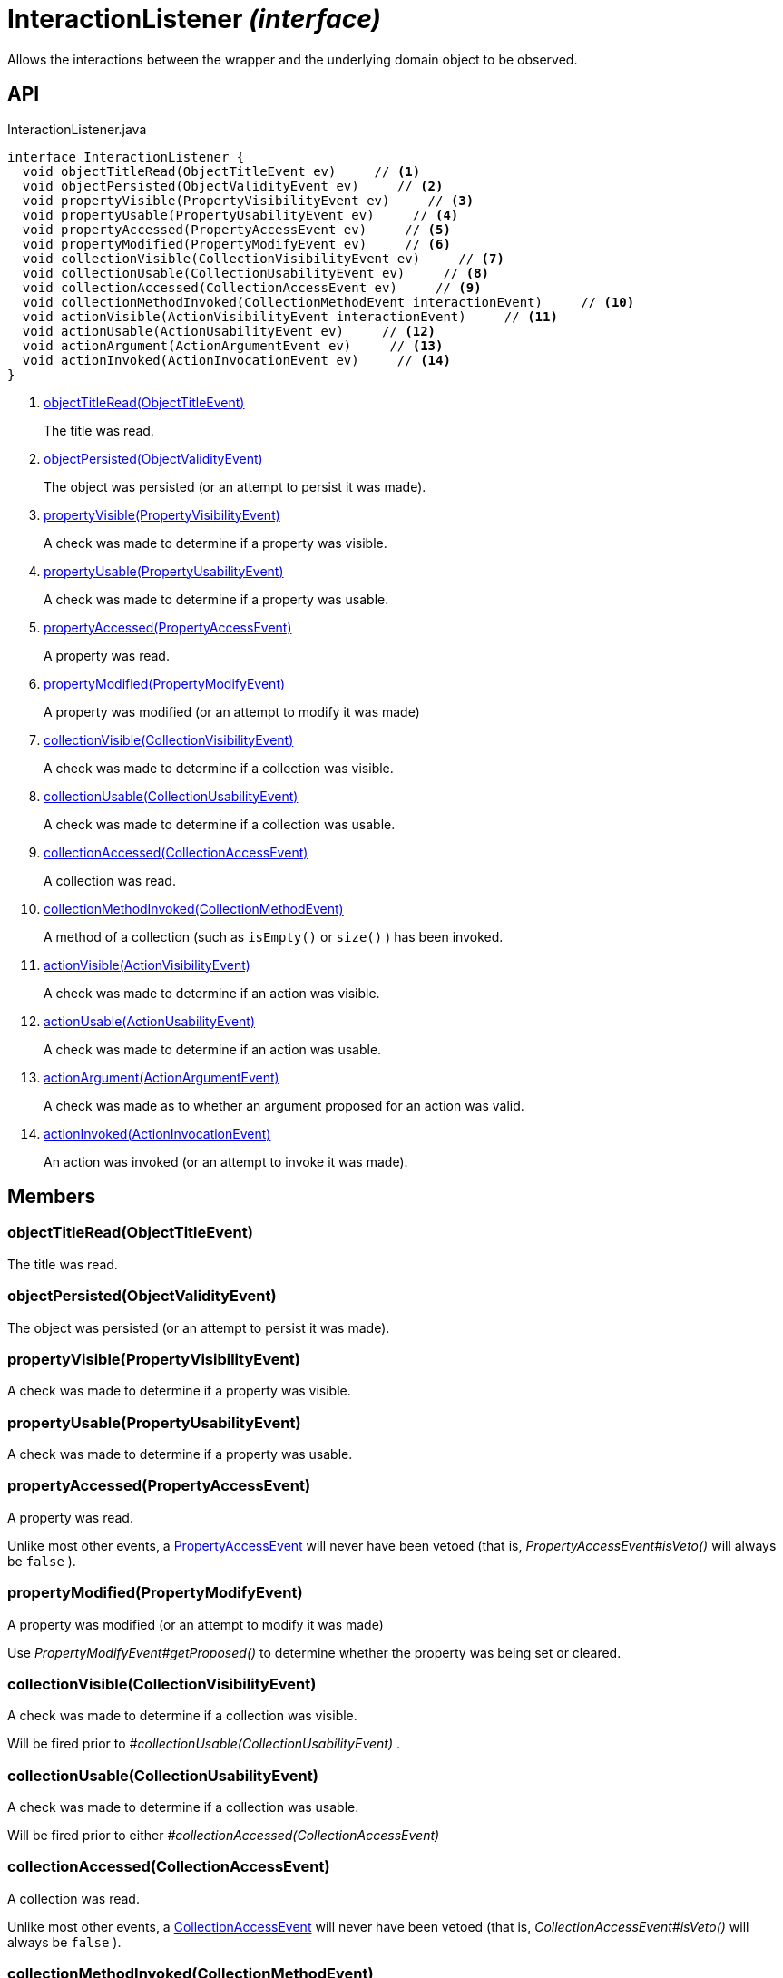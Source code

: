 = InteractionListener _(interface)_
:Notice: Licensed to the Apache Software Foundation (ASF) under one or more contributor license agreements. See the NOTICE file distributed with this work for additional information regarding copyright ownership. The ASF licenses this file to you under the Apache License, Version 2.0 (the "License"); you may not use this file except in compliance with the License. You may obtain a copy of the License at. http://www.apache.org/licenses/LICENSE-2.0 . Unless required by applicable law or agreed to in writing, software distributed under the License is distributed on an "AS IS" BASIS, WITHOUT WARRANTIES OR  CONDITIONS OF ANY KIND, either express or implied. See the License for the specific language governing permissions and limitations under the License.

Allows the interactions between the wrapper and the underlying domain object to be observed.

== API

[source,java]
.InteractionListener.java
----
interface InteractionListener {
  void objectTitleRead(ObjectTitleEvent ev)     // <.>
  void objectPersisted(ObjectValidityEvent ev)     // <.>
  void propertyVisible(PropertyVisibilityEvent ev)     // <.>
  void propertyUsable(PropertyUsabilityEvent ev)     // <.>
  void propertyAccessed(PropertyAccessEvent ev)     // <.>
  void propertyModified(PropertyModifyEvent ev)     // <.>
  void collectionVisible(CollectionVisibilityEvent ev)     // <.>
  void collectionUsable(CollectionUsabilityEvent ev)     // <.>
  void collectionAccessed(CollectionAccessEvent ev)     // <.>
  void collectionMethodInvoked(CollectionMethodEvent interactionEvent)     // <.>
  void actionVisible(ActionVisibilityEvent interactionEvent)     // <.>
  void actionUsable(ActionUsabilityEvent ev)     // <.>
  void actionArgument(ActionArgumentEvent ev)     // <.>
  void actionInvoked(ActionInvocationEvent ev)     // <.>
}
----

<.> xref:#objectTitleRead__ObjectTitleEvent[objectTitleRead(ObjectTitleEvent)]
+
--
The title was read.
--
<.> xref:#objectPersisted__ObjectValidityEvent[objectPersisted(ObjectValidityEvent)]
+
--
The object was persisted (or an attempt to persist it was made).
--
<.> xref:#propertyVisible__PropertyVisibilityEvent[propertyVisible(PropertyVisibilityEvent)]
+
--
A check was made to determine if a property was visible.
--
<.> xref:#propertyUsable__PropertyUsabilityEvent[propertyUsable(PropertyUsabilityEvent)]
+
--
A check was made to determine if a property was usable.
--
<.> xref:#propertyAccessed__PropertyAccessEvent[propertyAccessed(PropertyAccessEvent)]
+
--
A property was read.
--
<.> xref:#propertyModified__PropertyModifyEvent[propertyModified(PropertyModifyEvent)]
+
--
A property was modified (or an attempt to modify it was made)
--
<.> xref:#collectionVisible__CollectionVisibilityEvent[collectionVisible(CollectionVisibilityEvent)]
+
--
A check was made to determine if a collection was visible.
--
<.> xref:#collectionUsable__CollectionUsabilityEvent[collectionUsable(CollectionUsabilityEvent)]
+
--
A check was made to determine if a collection was usable.
--
<.> xref:#collectionAccessed__CollectionAccessEvent[collectionAccessed(CollectionAccessEvent)]
+
--
A collection was read.
--
<.> xref:#collectionMethodInvoked__CollectionMethodEvent[collectionMethodInvoked(CollectionMethodEvent)]
+
--
A method of a collection (such as `isEmpty()` or `size()` ) has been invoked.
--
<.> xref:#actionVisible__ActionVisibilityEvent[actionVisible(ActionVisibilityEvent)]
+
--
A check was made to determine if an action was visible.
--
<.> xref:#actionUsable__ActionUsabilityEvent[actionUsable(ActionUsabilityEvent)]
+
--
A check was made to determine if an action was usable.
--
<.> xref:#actionArgument__ActionArgumentEvent[actionArgument(ActionArgumentEvent)]
+
--
A check was made as to whether an argument proposed for an action was valid.
--
<.> xref:#actionInvoked__ActionInvocationEvent[actionInvoked(ActionInvocationEvent)]
+
--
An action was invoked (or an attempt to invoke it was made).
--

== Members

[#objectTitleRead__ObjectTitleEvent]
=== objectTitleRead(ObjectTitleEvent)

The title was read.

[#objectPersisted__ObjectValidityEvent]
=== objectPersisted(ObjectValidityEvent)

The object was persisted (or an attempt to persist it was made).

[#propertyVisible__PropertyVisibilityEvent]
=== propertyVisible(PropertyVisibilityEvent)

A check was made to determine if a property was visible.

[#propertyUsable__PropertyUsabilityEvent]
=== propertyUsable(PropertyUsabilityEvent)

A check was made to determine if a property was usable.

[#propertyAccessed__PropertyAccessEvent]
=== propertyAccessed(PropertyAccessEvent)

A property was read.

Unlike most other events, a xref:refguide:applib:index/services/wrapper/events/PropertyAccessEvent.adoc[PropertyAccessEvent] will never have been vetoed (that is, _PropertyAccessEvent#isVeto()_ will always be `false` ).

[#propertyModified__PropertyModifyEvent]
=== propertyModified(PropertyModifyEvent)

A property was modified (or an attempt to modify it was made)

Use _PropertyModifyEvent#getProposed()_ to determine whether the property was being set or cleared.

[#collectionVisible__CollectionVisibilityEvent]
=== collectionVisible(CollectionVisibilityEvent)

A check was made to determine if a collection was visible.

Will be fired prior to _#collectionUsable(CollectionUsabilityEvent)_ .

[#collectionUsable__CollectionUsabilityEvent]
=== collectionUsable(CollectionUsabilityEvent)

A check was made to determine if a collection was usable.

Will be fired prior to either _#collectionAccessed(CollectionAccessEvent)_

[#collectionAccessed__CollectionAccessEvent]
=== collectionAccessed(CollectionAccessEvent)

A collection was read.

Unlike most other events, a xref:refguide:applib:index/services/wrapper/events/CollectionAccessEvent.adoc[CollectionAccessEvent] will never have been vetoed (that is, _CollectionAccessEvent#isVeto()_ will always be `false` ).

[#collectionMethodInvoked__CollectionMethodEvent]
=== collectionMethodInvoked(CollectionMethodEvent)

A method of a collection (such as `isEmpty()` or `size()` ) has been invoked.

Unlike the other methods in this interface, the source of these events will be an instance of a Collection (such as `java.util.List` ) rather than the domain object. (The domain object is _CollectionMethodEvent#getDomainObject()_ still available, however).

[#actionVisible__ActionVisibilityEvent]
=== actionVisible(ActionVisibilityEvent)

A check was made to determine if an action was visible.

Will be fired prior to _#actionUsable(ActionUsabilityEvent)_ .

[#actionUsable__ActionUsabilityEvent]
=== actionUsable(ActionUsabilityEvent)

A check was made to determine if an action was usable.

Will be fired prior to _#actionArgument(ActionArgumentEvent)_ .

[#actionArgument__ActionArgumentEvent]
=== actionArgument(ActionArgumentEvent)

A check was made as to whether an argument proposed for an action was valid.

Will be fired prior to _#actionInvoked(ActionInvocationEvent)_ .

[#actionInvoked__ActionInvocationEvent]
=== actionInvoked(ActionInvocationEvent)

An action was invoked (or an attempt to invoke it was made).
